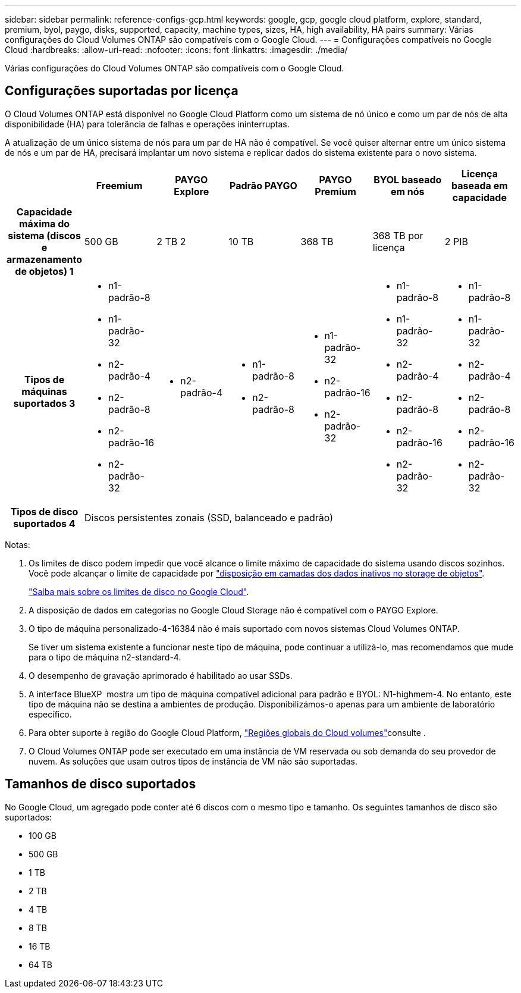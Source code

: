 ---
sidebar: sidebar 
permalink: reference-configs-gcp.html 
keywords: google, gcp, google cloud platform, explore, standard, premium, byol, paygo, disks, supported, capacity, machine types, sizes, HA, high availability, HA pairs 
summary: Várias configurações do Cloud Volumes ONTAP são compatíveis com o Google Cloud. 
---
= Configurações compatíveis no Google Cloud
:hardbreaks:
:allow-uri-read: 
:nofooter: 
:icons: font
:linkattrs: 
:imagesdir: ./media/


[role="lead"]
Várias configurações do Cloud Volumes ONTAP são compatíveis com o Google Cloud.



== Configurações suportadas por licença

O Cloud Volumes ONTAP está disponível no Google Cloud Platform como um sistema de nó único e como um par de nós de alta disponibilidade (HA) para tolerância de falhas e operações ininterruptas.

A atualização de um único sistema de nós para um par de HA não é compatível. Se você quiser alternar entre um único sistema de nós e um par de HA, precisará implantar um novo sistema e replicar dados do sistema existente para o novo sistema.

[cols="h,d,d,d,d,d,d"]
|===
|  | Freemium | PAYGO Explore | Padrão PAYGO | PAYGO Premium | BYOL baseado em nós | Licença baseada em capacidade 


| Capacidade máxima do sistema (discos e armazenamento de objetos) 1 | 500 GB | 2 TB 2 | 10 TB | 368 TB | 368 TB por licença | 2 PIB 


| Tipos de máquinas suportados 3  a| 
* n1-padrão-8
* n1-padrão-32
* n2-padrão-4
* n2-padrão-8
* n2-padrão-16
* n2-padrão-32

 a| 
* n2-padrão-4

 a| 
* n1-padrão-8
* n2-padrão-8

 a| 
* n1-padrão-32
* n2-padrão-16
* n2-padrão-32

 a| 
* n1-padrão-8
* n1-padrão-32
* n2-padrão-4
* n2-padrão-8
* n2-padrão-16
* n2-padrão-32

 a| 
* n1-padrão-8
* n1-padrão-32
* n2-padrão-4
* n2-padrão-8
* n2-padrão-16
* n2-padrão-32




| Tipos de disco suportados 4 6+| Discos persistentes zonais (SSD, balanceado e padrão) 
|===
Notas:

. Os limites de disco podem impedir que você alcance o limite máximo de capacidade do sistema usando discos sozinhos. Você pode alcançar o limite de capacidade por https://docs.netapp.com/us-en/bluexp-cloud-volumes-ontap/concept-data-tiering.html["disposição em camadas dos dados inativos no storage de objetos"^].
+
link:reference-limits-gcp.html["Saiba mais sobre os limites de disco no Google Cloud"].

. A disposição de dados em categorias no Google Cloud Storage não é compatível com o PAYGO Explore.
. O tipo de máquina personalizado-4-16384 não é mais suportado com novos sistemas Cloud Volumes ONTAP.
+
Se tiver um sistema existente a funcionar neste tipo de máquina, pode continuar a utilizá-lo, mas recomendamos que mude para o tipo de máquina n2-standard-4.

. O desempenho de gravação aprimorado é habilitado ao usar SSDs.
. A interface BlueXP  mostra um tipo de máquina compatível adicional para padrão e BYOL: N1-highmem-4. No entanto, este tipo de máquina não se destina a ambientes de produção. Disponibilizámos-o apenas para um ambiente de laboratório específico.
. Para obter suporte à região do Google Cloud Platform, https://cloud.netapp.com/cloud-volumes-global-regions["Regiões globais do Cloud volumes"^]consulte .
. O Cloud Volumes ONTAP pode ser executado em uma instância de VM reservada ou sob demanda do seu provedor de nuvem. As soluções que usam outros tipos de instância de VM não são suportadas.




== Tamanhos de disco suportados

No Google Cloud, um agregado pode conter até 6 discos com o mesmo tipo e tamanho. Os seguintes tamanhos de disco são suportados:

* 100 GB
* 500 GB
* 1 TB
* 2 TB
* 4 TB
* 8 TB
* 16 TB
* 64 TB

